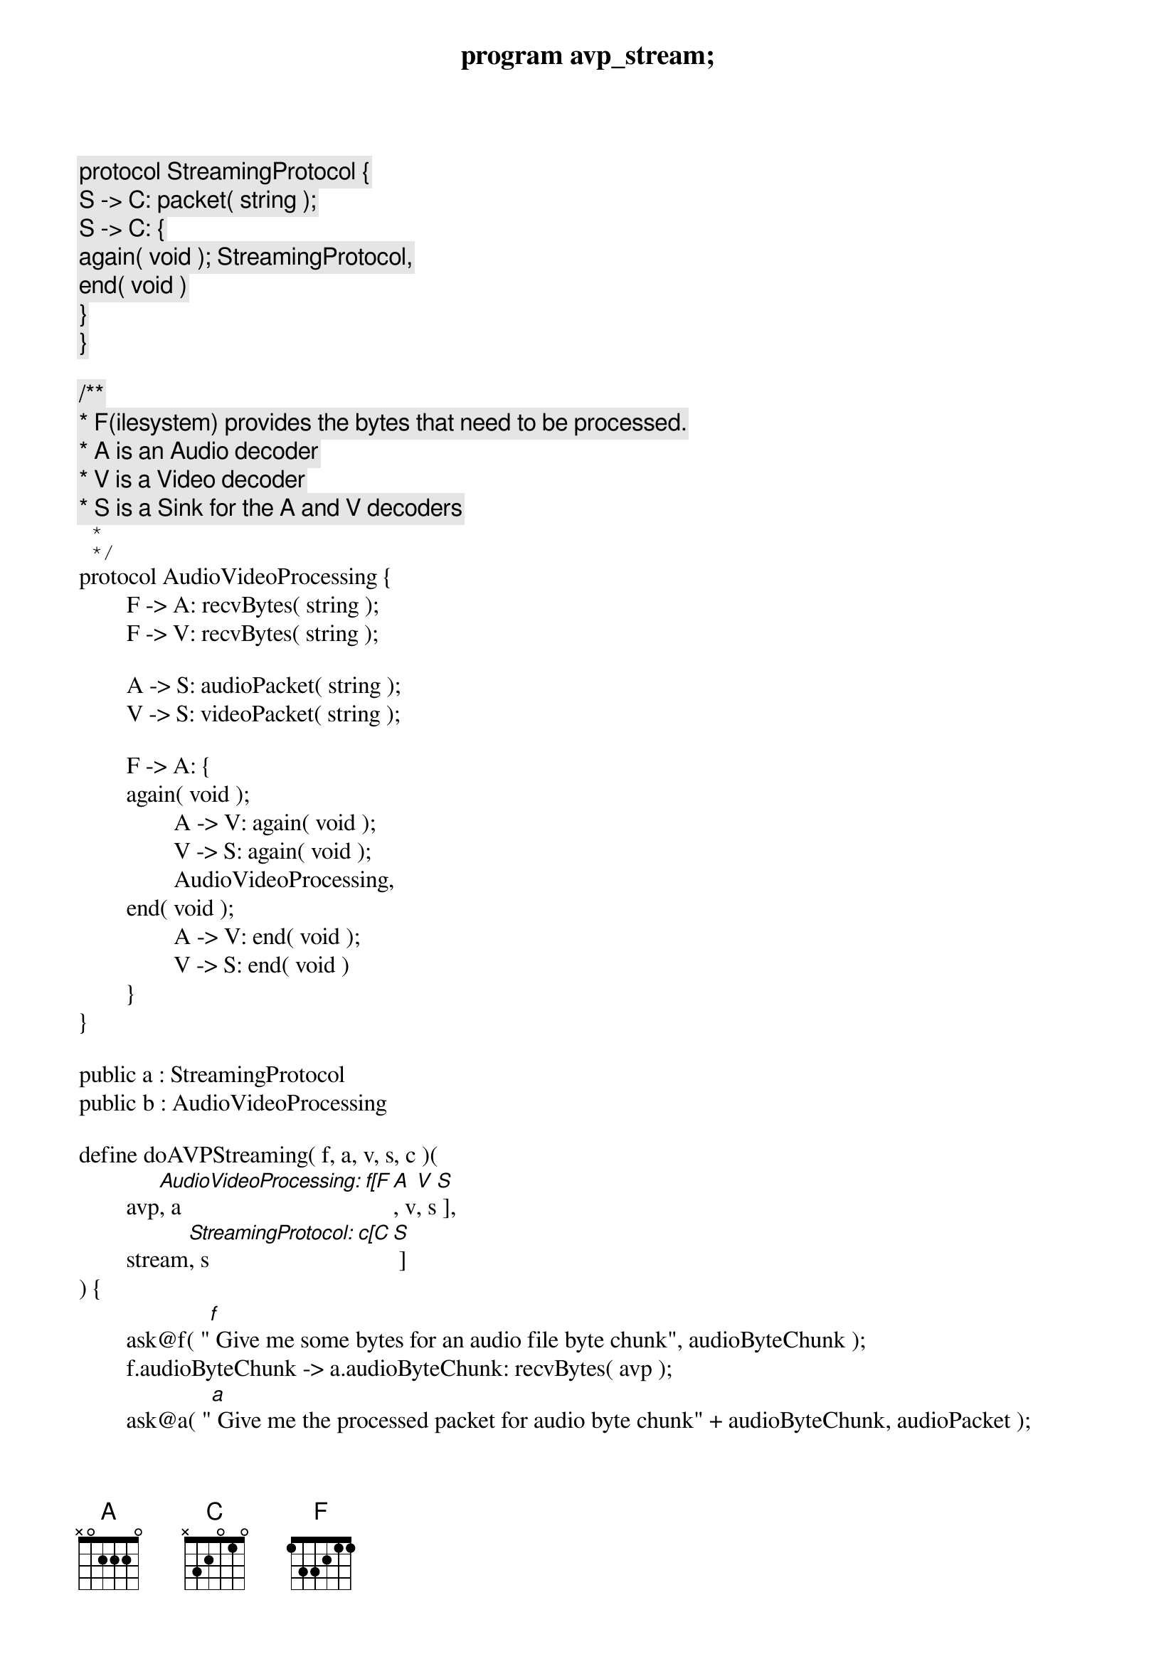 program avp_stream;

protocol StreamingProtocol {
	S -> C: packet( string );
	S -> C: {
		again( void ); StreamingProtocol,
		end( void )
	}
}

/**
 * F(ilesystem) provides the bytes that need to be processed.
 * A is an Audio decoder
 * V is a Video decoder
 * S is a Sink for the A and V decoders
 *
 */
protocol AudioVideoProcessing {
	F -> A: recvBytes( string );
	F -> V: recvBytes( string );

	A -> S: audioPacket( string );
	V -> S: videoPacket( string );

	F -> A: {
	again( void );
		A -> V: again( void );
		V -> S: again( void );
		AudioVideoProcessing,
	end( void );
		A -> V: end( void );
		V -> S: end( void )
	}
}

public a : StreamingProtocol
public b : AudioVideoProcessing

define doAVPStreaming( f, a, v, s, c )(
	avp[AudioVideoProcessing: f[F], a[A], v[V], s[S] ],
	stream[StreamingProtocol: c[C], s[S] ]
) {
	ask@f( "[f] Give me some bytes for an audio file byte chunk", audioByteChunk );
	f.audioByteChunk -> a.audioByteChunk: recvBytes( avp );
	ask@a( "[a] Give me the processed packet for audio byte chunk" + audioByteChunk, audioPacket );
	
	ask@f( "[f] Give me some bytes for a video file byte chunk", videoByteChunk );
	f.videoByteChunk -> v.videoByteChunk: recvBytes( avp );
	ask@v( "[v] Give me the processed packet for video byte chunk" + videoByteChunk, videoPacket );
	
	a.audioPacket -> s.audioPacket: audioPacket( avp );
	v.videoPacket -> s.videoPacket: videoPacket( avp );
	
	s.(audioPacket + "|" + videoPacket) -> c.packet: packet( stream );
	show@c( "[c] Received packet: " + packet );
	
	local@f( sentChunks = sentChunks + 1 );
	if ( sentChunks < nChunks )@f {
		f -> a: again( avp );
		a -> v: again( avp );
		v -> s: again( avp );
		s -> c: again( stream );
		doAVPStreaming( f, a, v, s, c )( avp, stream )
	} else {
		f -> a: end( avp );
		a -> v: end( avp );
		v -> s: end( avp );
		s -> c: end( stream )
	}
}


main
{
	// Client asks for a streaming session
	c[C] start s[S]: a( stream );
	
	// The streaming server creates an avp session for processing the movie file
	s[S] start f[F], a[A], v[V]: b( avp );
	
	// f calculates the number of byte chunks to read
	ask@f( "[f] How many byte chunks to read from the movie file?", nChunks );
	local@f( sentChunks = 0 );
	
	doAVPStreaming( f, a, v, s, c )( avp, stream )
}